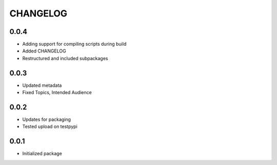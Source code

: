 CHANGELOG
=========

0.0.4
-----
- Adding support for compiling scripts during build
- Added CHANGELOG
- Restructured and included subpackages

0.0.3
-----
- Updated metadata
- Fixed Topics, Intended Audience

0.0.2
-----
- Updates for packaging
- Tested upload on testpypi

0.0.1
-----
- Initialized package
